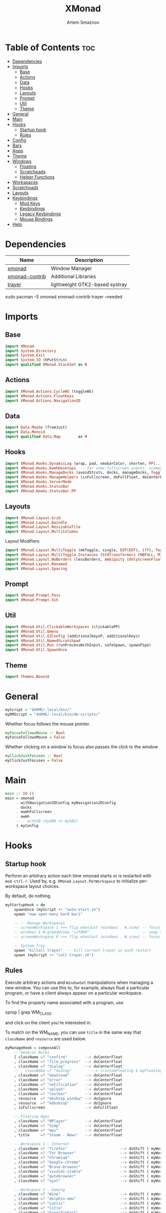 #+title:       XMonad
#+author:      Artem Smaznov
#+description: A window manager written in Haskell
#+startup:     overview
#+property:    header-args :tangle xmonad.hs
#+auto_tangle: t

* Table of Contents :toc:
- [[#dependencies][Dependencies]]
- [[#imports][Imports]]
  - [[#base][Base]]
  - [[#actions][Actions]]
  - [[#data][Data]]
  - [[#hooks][Hooks]]
  - [[#layouts][Layouts]]
  - [[#prompt][Prompt]]
  - [[#util][Util]]
  - [[#theme][Theme]]
- [[#general][General]]
- [[#main][Main]]
- [[#hooks-1][Hooks]]
  - [[#startup-hook][Startup hook]]
  - [[#rules][Rules]]
- [[#config][Config]]
- [[#bars][Bars]]
- [[#apps][Apps]]
- [[#theme-1][Theme]]
- [[#windows][Windows]]
  - [[#floating][Floating]]
  - [[#scratchpads][Scratchpads]]
  - [[#helper-functions][Helper Functions]]
- [[#workspaces][Workspaces]]
- [[#scratchpads-1][Scratchpads]]
- [[#layouts-1][Layouts]]
- [[#keybindings][Keybindings]]
  - [[#mod-keys][Mod Keys]]
  - [[#keybindings-1][Keybindings]]
  - [[#legacy-keybindings][Legacy Keybindings]]
  - [[#mouse-bindings][Mouse Bindings]]
- [[#help][Help]]

* Dependencies
|----------------+--------------------------------|
| Name           | Description                    |
|----------------+--------------------------------|
| [[https://archlinux.org/packages/?name=xmonad][xmonad]]         | Window Manager                 |
| [[https://archlinux.org/packages/?name=xmonad-contrib][xmonad-contrib]] | Additional Libraries           |
| [[https://archlinux.org/packages/?name=trayer][trayer]]         | lightweight GTK2-based systray |
|----------------+--------------------------------|

#+begin_example shell
sudo pacman -S xmonad xmonad-contrib trayer --needed
#+end_example

* Imports
** Base
#+begin_src haskell
import XMonad
import System.Directory
import System.Exit
import System.IO (hPutStrLn)
import qualified XMonad.StackSet as W
#+end_src

** Actions
#+begin_src haskell
import XMonad.Actions.CycleWS (toggleWS)
import XMonad.Actions.FloatKeys
import XMonad.Actions.Navigation2D 
#+end_src

** Data
#+begin_src haskell
import Data.Maybe (fromJust)
import Data.Monoid
import qualified Data.Map        as M
#+end_src

** Hooks
#+begin_src haskell
import XMonad.Hooks.DynamicLog (wrap, pad, xmobarColor, shorten, PP(..))
import XMonad.Hooks.EwmhDesktops  -- for some fullscreen events, xcomposite in obs, active window for maim screenshots, etc.
import XMonad.Hooks.ManageDocks (avoidStruts, docks, manageDocks, ToggleStruts(..))
import XMonad.Hooks.ManageHelpers (isFullscreen, doFullFloat, doCenterFloat)
import XMonad.Hooks.ServerMode
import XMonad.Hooks.StatusBar
import XMonad.Hooks.StatusBar.PP
#+end_src

** Layouts
#+begin_src haskell
import XMonad.Layout.Grid
import XMonad.Layout.Dwindle
import XMonad.Layout.ResizableTile
import XMonad.Layout.MultiColumns
#+end_src

Layout Modifiers
#+begin_src haskell
import XMonad.Layout.MultiToggle (mkToggle, single, EOT(EOT), (??), Toggle(..))
import XMonad.Layout.MultiToggle.Instances (StdTransformers (NBFULL, MIRROR, NOBORDERS))
import XMonad.Layout.NoBorders (lessBorders, Ambiguity (OnlyScreenFloat))
import XMonad.Layout.Renamed
import XMonad.Layout.Spacing
#+end_src

** Prompt
#+begin_src haskell
import XMonad.Prompt.Pass
import XMonad.Prompt.Ssh
#+end_src

** Util
#+begin_src haskell
import XMonad.Util.ClickableWorkspaces (clickablePP)
import XMonad.Util.Dmenu
import XMonad.Util.EZConfig (additionalKeysP, additionalKeys)
import XMonad.Util.NamedScratchpad
import XMonad.Util.Run (runProcessWithInput, safeSpawn, spawnPipe)
import XMonad.Util.SpawnOnce
#+end_src

** Theme
#+begin_src haskell
import Themes.Base16
#+end_src

* General
#+begin_src haskell
myScript = "$HOME/.local/bin/"
myDMScript = "$HOME/.local/bin/dm-scripts/"
#+end_src

Whether focus follows the mouse pointer.
#+begin_src haskell
myFocusFollowsMouse :: Bool
myFocusFollowsMouse = False
#+end_src

Whether clicking on a window to focus also passes the click to the window
#+begin_src haskell
myClickJustFocuses :: Bool
myClickJustFocuses = False
#+end_src

* Main
#+begin_src haskell
main :: IO ()
main = xmonad
     . withNavigation2DConfig myNavigation2DConfig
     . docks
     . ewmhFullscreen
     . ewmh
     -- . withSB (mySB0 <> mySB1)
     $ myConfig
#+end_src

* Hooks
** Startup hook
Perform an arbitrary action each time xmonad starts or is restarted
with =mod-ctrl-r=.  Used by, e.g. =XMonad.Layout.PerWorkspace= to initialize
per-workspace layout choices.

By default, do nothing.
#+begin_src haskell
myStartupHook = do
    spawnOnce (myScript ++ "auto-start.sh")
    spawn "eww open-many bar0 bar1"

    -- -- Manage Workspaces
    -- screenWorkspace 1 >>= flip whenJust (windows . W.view) -- focus the second screen
    -- windows $ W.greedyView "\xf080"                        -- swap second screen to different workspace
    -- screenWorkspace 0 >>= flip whenJust (windows . W.view) -- focus the first screen again

    -- System Tray
    spawn "killall trayer"  -- kill current trayer on each restart
    spawn (myScript ++ "call-trayer.sh")
#+end_src

** Rules
Execute arbitrary actions and =WindowSet= manipulations when managing
a new window. You can use this to, for example, always float a
particular program, or have a client always appear on a particular
workspace.

To find the property name associated with a program, use

#+begin_example shell
xprop | grep WM_CLASS
#+end_example

and click on the client you're interested in.

To match on the WM_NAME, you can use =title= in the same way that
=className= and =resource= are used below.

#+begin_src haskell
myManageHook = composeAll
    -- General Rules
    [ className =? "confirm"        --> doCenterFloat
    , className =? "file_progress"  --> doCenterFloat
    , className =? "dialog"         --> doCenterFloat
    -- , className =? "dialog"         --> (customFloating $ myFloatingWindow)
    , className =? "download"       --> doCenterFloat
    , className =? "error"          --> doCenterFloat
    , className =? "notification"   --> doCenterFloat
    , className =? "splash"         --> doCenterFloat
    , className =? "toolbar"        --> doCenterFloat
    , resource  =? "desktop_window" --> doIgnore
    , resource  =? "kdesktop"       --> doIgnore
    , isFullscreen                  --> doFullFloat

    -- Floating Apps
    , className =? "MPlayer"        --> doCenterFloat
    , className =? "Gimp"           --> doCenterFloat
    , className =? "mpv"            --> doCenterFloat
    , title     =? "Steam - News"   --> doCenterFloat

    -- Workspace 1 - Internet
    , className =? "firefox"                        --> doShift ( myWorkspaces !! 0 )
    , className =? "Tor Browser"                    --> doShift ( myWorkspaces !! 0 )
    , className =? "Chromium"                       --> doShift ( myWorkspaces !! 0 )
    , className =? "Google-chrome"                  --> doShift ( myWorkspaces !! 0 )
    , className =? "Brave-browser"                  --> doShift ( myWorkspaces !! 0 )
    , className =? "vivaldi-stable"                 --> doShift ( myWorkspaces !! 0 )
    , className =? "qutebrowser"                    --> doShift ( myWorkspaces !! 0 )
    , className =? "nyxt"                           --> doShift ( myWorkspaces !! 0 )

    -- Workspace 2 - Gaming
    , className =? "Wine"                           --> doShift ( myWorkspaces !! 1 )
    , className =? "dolphin-emu"                    --> doShift ( myWorkspaces !! 1 )
    , className =? "Lutris"                         --> doShift ( myWorkspaces !! 1 )
    , className =? "Citra"                          --> doShift ( myWorkspaces !! 1 )
    , className =? "SuperTuxKart"                   --> doShift ( myWorkspaces !! 1 )
    , className =? "Steam"                          --> doShift ( myWorkspaces !! 1 )
    , title     =? "Steam"                          --> doShift ( myWorkspaces !! 1 )
    , className =? "battle.net.exe"                 --> doShift ( myWorkspaces !! 1 )
    , title     =? "Battle.net"                     --> doShift ( myWorkspaces !! 1 )

    -- Workspace 3 - Coding
    , className =? "Emacs"                          --> doShift ( myWorkspaces !! 2 )
    , className =? "Geany"                          --> doShift ( myWorkspaces !! 2 )
    , className =? "Atom"                           --> doShift ( myWorkspaces !! 2 )
    , className =? "Subl3"                          --> doShift ( myWorkspaces !! 2 )
    , className =? "code-oss"                       --> doShift ( myWorkspaces !! 2 )
    , className =? "Oomox"                          --> doShift ( myWorkspaces !! 2 )
    , className =? "Unity"                          --> doShift ( myWorkspaces !! 2 )
    , className =? "UnityHub"                       --> doShift ( myWorkspaces !! 2 )
    , className =? "jetbrains-studio"               --> doShift ( myWorkspaces !! 2 )

    -- Workspace 4 - Computer
    , className =? "dolphin"                        --> doShift ( myWorkspaces !! 3 )
    , className =? "ark"                            --> doShift ( myWorkspaces !! 3 )
    , className =? "Nemo"                           --> doShift ( myWorkspaces !! 3 )
    , className =? "pcmanfm"                        --> doShift ( myWorkspaces !! 3 )
    , className =? "File-roller"                    --> doShift ( myWorkspaces !! 3 )
    , className =? "googledocs"                     --> doShift ( myWorkspaces !! 3 )
    , className =? "keep"                           --> doShift ( myWorkspaces !! 3 )
    , className =? "calendar"                       --> doShift ( myWorkspaces !! 3 )

    -- Workspace 5 - Music
    , className =? "Spotify"                        --> doShift ( myWorkspaces !! 4 )
    , className =? "youtubemusic-nativefier-040164" --> doShift ( myWorkspaces !! 4 )

    -- Workspace 6 - Graphics
    , className =? "Gimp"                           --> doShift ( myWorkspaces !! 5 )
    , className =? "Gimp-2.10"                      --> doShift ( myWorkspaces !! 5 )
    , className =? "Gimp"                           --> doShift ( myWorkspaces !! 5 )
    , className =? "Inkscape"                       --> doShift ( myWorkspaces !! 5 )
    , className =? "Flowblade"                      --> doShift ( myWorkspaces !! 5 )
    , className =? "digikam"                        --> doShift ( myWorkspaces !! 5 )
    , className =? "obs"                            --> doShift ( myWorkspaces !! 5 )

    -- -- Workspace 7 - Video
    -- , className =? "vlc"                            --> doShift ( myWorkspaces !! 6 )
    -- , className =? "kdenlive"                       --> doShift ( myWorkspaces !! 6 )
    -- , title     =? "Celluloid"                      --> doShift ( myWorkspaces !! 6 )

    -- Workspace 7 - Chat
    , title     =? "whatsapp-for-linux"             --> doShift ( myWorkspaces !! 6 )
    , title     =? "Slack"                          --> doShift ( myWorkspaces !! 6 )
    , title     =? "discord"                        --> doShift ( myWorkspaces !! 6 )
    , title     =? "signal"                         --> doShift ( myWorkspaces !! 6 )

    -- Workspace 8 - Sandbox
    , className =? "Virt-manager"                   --> doShift ( myWorkspaces !! 7 )
    , className =? "VirtualBox Manager"             --> doShift ( myWorkspaces !! 7 )
    , className =? "VirtualBox Machine"             --> doShift ( myWorkspaces !! 7 )
    , className =? "Cypress"                        --> doShift ( myWorkspaces !! 7 )

    -- Workspace 9 - Monitor
    , title     =? "btop"                           --> doShift ( myWorkspaces !! 8 )

    ] <+> namedScratchpadManageHook myScratchPads
#+end_src

* Config
#+begin_src haskell
myConfig = def
        -- simple stuff
        { terminal           = myTerm
        , focusFollowsMouse  = myFocusFollowsMouse
        , clickJustFocuses   = myClickJustFocuses
        , borderWidth        = myBorderWidth
        , modMask            = myModMask
        , workspaces         = myWorkspaces
        , normalBorderColor  = myNormalBorderColor
        , focusedBorderColor = myFocusedBorderColor

        -- key bindings
        , keys               = myLegacyKeys
        , mouseBindings      = myMouseBindings

        -- hooks, layouts
        , manageHook         = myManageHook <+> manageDocks
        , layoutHook         = lessBorders OnlyScreenFloat
                             $ myLayoutHook
        , startupHook        = myStartupHook
    } `additionalKeysP` myKeysP `additionalKeys` myKeys
#+end_src

* Bars
=xmobarPP= Format
#+begin_example haskell
ppFormat = noIdea "foreground" "background" . commands
#+end_example

Pretty Printer
#+begin_src haskell :tangle no
myWSFont = "<fn=5>"

myPP :: PP
myPP = def
    { ppTitleSanitize   = xmobarStrip
                        . shorten 30
    -- , ppTitle           = xmobarColor foreground ""
    --                     . shorten 60                      -- Title of active window
    , ppSep     = "<fc=" ++ base03 ++ "> | </fc>"         -- Separator between widgets
    , ppOrder   = \(ws:l:t:_) -> [ws,l,t]                 -- order of things in xmobar
    , ppCurrent = xmobarColor foreground base03
                . xmobarBorder "Top" base0E 2
                . wrap (myWSFont ++ " ") " </fn>"         -- Current workspace
    , ppUrgent  = xmobarColor base08 ""
                . wrap (myWSFont ++ " ") " </fn>"         -- Urgent workspace
    , ppVisible = xmobarColor foreground ""
                . xmobarBorder "Top" base04 2
                . wrap (myWSFont ++ " ") " </fn>"         -- Visible but not current workspace
    , ppHidden  = xmobarColor foreground ""
                . wrap (myWSFont ++ " ") " </fn>"         -- Hidden workspaces
    , ppHiddenNoWindows = xmobarColor base02 ""
                        . wrap (myWSFont ++ " ") " </fn>" -- Hidden workspaces (no windows)
    }
#+end_src

Xmobar
#+begin_src haskell :tangle no
mySBConfig = pure (filterOutWsPP [scratchpadWorkspaceTag] myPP)

mySB0 = statusBarProp "xmobar -x 0 ~/.config/xmobar/mainScreen.hs"      (mySBConfig)
mySB1 = statusBarProp "xmobar -x 1 ~/.config/xmobar/secondaryScreen.hs" (mySBConfig)
#+end_src

* Apps
#+begin_src haskell
-- cli tools
myTerm          = "alacritty"
myCliFiles      = "vifmrun"
myCliMusic      = "ncmpcpp"
myCliText       = "vim"
myCliSysAudio   = "alsamixer"
myCliSysMonitor = "btop"
myCliSysTasks   = "htop"

-- core tools
myWebBrowser    = "qutebrowser"
myIncBrowser    = "qutebrowser --target private-window"
myTorBrowser    = "torbrowser-launcher"
myIde           = "emacsclient -c -a 'emacs'"
myFiles         = "pcmanfm"
mySteam         = "/usr/bin/steam-runtime %U"

-- extra tools
myLauncher      = "rofi -show drun"
myPassManager   = "rofi-pass"
myVirtManager   = "virt-manager"
myTorrent       = "transmission-gtk"
myCalculator    = "gnome-calculator"
myAnki          = "anki"

-- graphics tools
myPhotoLibrary  = "digikam"
myImgEditor     = "gimp"
myVctEditor     = "inkscape"
myVidEditor     = "kdenlive"

-- chat apps
myWhatsApp      = "whatsapp-for-linux"
myDiscord       = "discord"

-- system tools
mySysPower      = "xfce4-power-manager-settings"
mySysNetwork    = "nm-connection-editor"
mySysBluetooth  = "blueman-manager"
#+end_src

* Theme
#+begin_src haskell
myBarSize = 24
myBorderWidth = 5
                
myGap i = spacingWithEdge i
myGapSize = 7
#+end_src

Border colors for unfocused and focused windows, respectively
#+begin_src haskell
myNormalBorderColor  = base03 -- gray
myFocusedBorderColor = base0E -- accent
#+end_src

* Windows
** Floating
#+begin_src haskell
myFloatingWindow    = W.RationalRect left_margin top_margin width height
    where
        width       = 0.7
        height      = 0.7
        left_margin = (1.0 - width)/2
        top_margin  = (1.0 - height)/2
#+end_src

** Scratchpads
*** Terminal
#+begin_src haskell
myScratchpadTerm = W.RationalRect left_margin top_margin width height
    where
        width       = 0.8
        height      = 0.8
        left_margin = (1.0 - width)/2
        top_margin  = (1.0 - height)/2
#+end_src

*** Calculator
#+begin_src haskell
myScratchpadCalc    = W.RationalRect left_margin top_margin width height
    where
        width       = 0.2
        height      = 0.4
        left_margin = 0.95 - width
        top_margin  = 0.05

#+end_src

** Helper Functions
#+begin_src haskell
setFloating   w = W.float w myFloatingWindow 
unsetFloating w = W.sink w 
toggleFloating  = withFocused $ \w -> do 
                       windows (\s -> if M.member w (W.floating s)
                                      then unsetFloating w s
                                      else setFloating w s)
  
toggleMaximize   = sendMessage (Toggle NBFULL)
toggleMirror     = sendMessage (Toggle MIRROR)
toggleFullScreen = sendMessage (Toggle NBFULL)    >> sendMessage ToggleStruts
toggleZen        = sendMessage (Toggle NOBORDERS) >> sendMessage ToggleStruts >> toggleScreenSpacingEnabled >> toggleWindowSpacingEnabled 
toggleBorders    = sendMessage (Toggle NOBORDERS)
toggleStatusBar  = sendMessage ToggleStruts
toggleGaps       = toggleScreenSpacingEnabled     >> toggleWindowSpacingEnabled
#+end_src

Use =sideNavigation= strategy for directional navigation while using gaps between windows
#+begin_src haskell
myNavigation2DConfig = def { defaultTiledNavigation = sideNavigation }
#+end_src

* Workspaces
The default number of workspaces (virtual screens) and their names.
By default we use numeric strings, but any string may be used as a
workspace name. The number of workspaces is determined by the length
of this list.

A tagging example:
#+begin_example haskell
workspaces = ["web", "irc", "code" ] ++ map show [4..9]
#+end_example

#+begin_src haskell
myWorkspaces  = [ "\xf0ac" -- Internet -- I like f268 better
                , "\xf11b" -- Gaming -- I like f1b6 better
                , "\xf11c" -- Coding
                , "\xf07b" -- Computer
                , "\xf025" -- Music
                , "\xf030" -- Graphics
                , "\xf7cd" -- Chat
                , "\xf5fd" -- Sandbox
                , "\xf080" -- Monitor
                ]
#+end_src

Indexing
#+begin_src haskell
myWorkspaceIndices = M.fromList $ zipWith (,) myWorkspaces [1..] -- (,) == \x y -> (x,y)

clickable ws = "<action=xdotool key super+"++show i++">"++ws++"</action>"
    where i = fromJust $ M.lookup ws myWorkspaceIndices
#+end_src

* Scratchpads
#+begin_src haskell
myScratchPads :: [NamedScratchpad]
myScratchPads  = [ NS "terminal"    spawnTerm        findTerm        (customFloating $ myScratchpadTerm)
                 , NS "htop"        spawnHtop        findHtop        (customFloating $ myScratchpadTerm)
                 , NS "files"       spawnCliFiles    findCliFiles    (customFloating $ myScratchpadTerm)
                 , NS "music"       spawnMusic       findMusic       (customFloating $ myScratchpadTerm)
                 , NS "calc"        spawnCalc        findCalc        (customFloating $ myScratchpadCalc)
                 , NS "virtmanager" spawnVirtManager findVirtManager doCenterFloat
                 , NS "torrent"     spawnTorrent     findTorrent     doCenterFloat
                 , NS "whatsapp"    spawnWhatsApp    findWhatsApp    doCenterFloat
                 , NS "discord"     spawnDiscord     findDiscord     doCenterFloat
                 , NS "anki"        spawnAnki        findAnki        doCenterFloat
                 ]
  
  where
    spawnTerm        = myTerm ++ " -t scratchpad"
    spawnHtop        = myTerm ++ " -t htop -e"               ++ myCliSysTasks
    spawnCliFiles    = myTerm ++ " -t cliFiles -e"           ++ myCliFiles
    spawnMusic       = myTerm ++ " --class ncmpcpp,music -e" ++ myCliMusic
    spawnVirtManager = myVirtManager
    spawnTorrent     = myTorrent
    spawnCalc        = myCalculator
    spawnWhatsApp    = myWhatsApp
    spawnDiscord     = myDiscord
    spawnAnki        = myAnki
    
    findTerm         = title     =? "scratchpad"
    findHtop         = title     =? "htop"
    findCliFiles     = title     =? "cliFiles"
    findMusic        = className =? "ncmpcpp"
    findVirtManager  = title     =? "Virtual Machine Manager"
    findTorrent      = className =? "transmission-gtk"
    findCalc         = className =? "gnome-calculator"
    findWhatsApp     = className =? "Whatsapp-for-linux"
    findDiscord      = className =? "discord"
    findAnki         = className =? "Anki"
#+end_src

* Layouts
Layouts available for selection in the next section
#+begin_src haskell
tall    = renamed [Replace "tall"]   -- default tiling algorithm partitions the screen into two panes
        $ myGap myGapSize
        $ ResizableTall
          1      --- The default number of windows in the master pane
          0.03   --- Percent of screen to increment by when resizing panes
          (0.5)  --- Default proportion of screen occupied by master pane
          []
mirror  = renamed [Replace "mirror"] -- tall layout rotated 90 degrees
        $ Mirror tall
grid    = renamed [Replace "grid"]   -- just a grid layout
        $ myGap myGapSize
        $ Grid
columns = renamed [Replace "columns"]   -- just a grid layout
        $ myGap myGapSize
        $ multiCol
          [1]    --- Windows in each column, starting with master. Set to 0 to catch the rest.
          1      --- Default value for all following columns.
          0.03   --- Percent of screen to increment by when resizing panes
          (-0.5) --- Initial size of master area, or column area if the size is negative.
spiral  = renamed [Replace "spiral"]
        $ myGap myGapSize
        $ Spiral
          R      --- First split direction
          CW     --- First split chirality
          1      --- Size ratio between rectangle allocated to current window and rectangle allocated to remaining windows
          1.03   --- Factor by which the size ratio is changed in response to Expand or Shrink messages
dwindle = renamed [Replace "dwindle"]
        $ myGap myGapSize
        $ Dwindle
          R      --- First split direction
          CW     --- First split chirality
          1      --- Size ratio between rectangle allocated to current window and rectangle allocated to remaining windows
          1.03   --- Factor by which the size ratio is changed in response to Expand or Shrink messages
full    = renamed [Replace "full"]
        $ myGap myGapSize
        $ Full
#+end_src

You can specify and transform your layouts by modifying these values.
If you change layout bindings be sure to use 'mod-shift-space' after
restarting (with =mod-ctrl-r=) to reset your layout state to the new
defaults, as xmonad preserves your old layout settings by default.

#+begin_src haskell
myLayoutHook   = avoidStruts
               $ mkToggle (NBFULL ?? EOT)
               $ mkToggle (NOBORDERS ?? EOT)
               $ mkToggle (single MIRROR)
               $ myLayouts
  where
    myLayouts = tall 
            ||| columns
            ||| spiral
            ||| full

#+end_src

* Keybindings
** Mod Keys
=modMask= lets you specify which =modkey= you want to use. The default
is =mod1Mask= ("left alt").  You may also consider using =mod3Mask=
("right alt"), which does not conflict with emacs keybindings. The
"windows key" is usually =mod4Mask=.
#+begin_src haskell
myModMask = mod4Mask
#+end_src

|-------+--------|
| Key   | Symbol |
|-------+--------|
| Mod   | M      |
| Shift | S      |
| Ctrl  | C      |
| Alt   | M1     |
|-------+--------|

** Keybindings
#+begin_src haskell
myKeysP :: [(String, X ())]
#+end_src
*** System
Debugging
#+begin_src haskell
myKeysP =
    [ ("M-C-d", spawn ("eww update debug=" ++ "xmonad") ) -- Debugging
#+end_src

#+begin_src haskell
    , ("M-C-r"     , spawn "xmonad --recompile; xmonad --restart" ) -- Restart XMonad
    , ("M-C-q"     , io (exitWith ExitSuccess)                    ) -- Quit XMonad

    -- Extra modifier keys were already added to Xmonad-contrib. Waiting for the new version to be released
    , ("S-<Alt_R>" , spawn (myDMScript ++ "dm-lang")              ) -- Language Switching

    , ("M-t z"     , toggleZen                                    ) -- Toggle Zen Mode
    , ("M-t g"     , toggleGaps                                   ) -- Toggle Gaps
    , ("M-t b"     , toggleBorders                                ) -- Toggle Window Borders
    , ("M-t s"     , toggleStatusBar                              ) -- Ignore the statusbar
    , ("M-t k"     , spawn (myDMScript ++ "dm-keys toggle")       ) -- Toggle Key Grabber
#+end_src

*** Windows
States
#+begin_src haskell
    , ("M-q"       , kill                          ) -- Close focused Window
    , ("M-<F11>"   , toggleFullScreen              ) -- Toggles Fullscreen
    , ("M-S-f"     , toggleFullScreen              ) -- Toggles Fullscreen
    , ("M-m"       , toggleMaximize                ) -- Toggle Maximize
    , ("M-f"       , toggleFloating                ) -- Toggle Floating
#+end_src

Focus
#+begin_src haskell
    , ("M-/"       , switchLayer                   ) -- Switch navigation layer (Tiled vs Floating screens)
    , ("M1-<Tab>"  , windows W.focusDown           ) -- Move focus to next Window
    , ("M1-S-<Tab>", windows W.focusUp             ) -- Move focus to prev Window
    , ("M-h"       , windowGo L False              ) -- Move focus to left Window
    , ("M-j"       , windowGo D False              ) -- Move focus to below Window
    , ("M-k"       , windowGo U False              ) -- Move focus to above Window
    , ("M-l"       , windowGo R False              ) -- Move focus to right Window
#+end_src

Swapping
#+begin_src haskell
    , ("M-S-h"     , windowSwap L False            ) -- Swap focused Window with left Window
    , ("M-S-j"     , windowSwap D False            ) -- Swap focused Window with below Window
    , ("M-S-k"     , windowSwap U False            ) -- Swap focused Window with above Window
    , ("M-S-l"     , windowSwap R False            ) -- Swap focused Window with right Window
#+end_src

Resizing
#+begin_src haskell
    , ("M-C-h"     , sendMessage Shrink            ) -- Grow focused Window left
    , ("M-C-j"     , sendMessage MirrorShrink      ) -- Grow focused Window down
    , ("M-C-k"     , sendMessage MirrorExpand      ) -- Grow focused Window up
    , ("M-C-l"     , sendMessage Expand            ) -- Grow focused Window right
#+end_src

Move Floating Windows
#+begin_src haskell
    -- , ("M-S-h"     , withFocused (keysMoveWindow (-10,0) )       ) -- Move floating Window left
    -- , ("M-S-l"     , withFocused (keysMoveWindow (10,0) )       ) -- Move floating Window right
#+end_src

Masters
#+begin_src haskell
    , ("M-M1-j"    , sendMessage (IncMasterN (-1)) ) -- Decrease number of Master Windows
    , ("M-M1-k"    , sendMessage (IncMasterN 1)    ) -- Increase number of Master Windows
#+end_src

*** Monitors
Focus
#+begin_src haskell
    , ("M-,"    , screenGo L False       ) -- Move focus to left Screen
    , ("M-."    , screenGo R False       ) -- Move focus to right Screen
#+end_src

Moving Windows
#+begin_src haskell
    , ("M-S-,"  , windowToScreen L False ) -- Move focused Window to the left Screen
    , ("M-S-."  , windowToScreen R False ) -- Move focused Window to the right Screen
#+end_src

Swapping
#+begin_src haskell
    , ("M-C-<Tab>"  , screenSwap R True  ) -- Swap active Screen with the next Screen
    , ("M-C-S-h"    , screenSwap L False ) -- Swap active Screen with the left Screen
    , ("M-C-S-j"    , screenSwap D False ) -- Swap active Screen with the below Screen
    , ("M-C-S-k"    , screenSwap U False ) -- Swap active Screen with the above Screen
    , ("M-C-S-l"    , screenSwap R False ) -- Swap active Screen with the right Screen
#+end_src

*** Layouts
#+begin_src haskell
    , ("M-<Space>"   , sendMessage NextLayout            ) -- Switch Layouts
    , ("M-S-<Space>" , sendMessage FirstLayout           ) -- Switch to default Layout
    , ("M-S-m"       , toggleMirror                      ) -- Mirror Layout
    , ("M-="         , refresh                           ) -- Resize viewed windows to the correct size
#+end_src

*** Workspaces
#+begin_src haskell
    , ("M-<Tab>", toggleWS ) -- Toggle Workspace
#+end_src

*** Scratchpads
#+begin_src haskell
    , ("M-`"           , namedScratchpadAction myScratchPads "terminal"    ) -- Terminal Scratchpad
    , ("M-e"           , namedScratchpadAction myScratchPads "files"       ) -- File Manager Scratchpad
    , ("C-M1-<Delete>" , namedScratchpadAction myScratchPads "htop"        ) -- Htop Scratchpad

    , ("M-s a"         , namedScratchpadAction myScratchPads "anki"        ) -- Anki Scratchpad
    , ("M-s c"         , namedScratchpadAction myScratchPads "calc"        ) -- Calculator Scratchpad
    , ("M-s d"         , namedScratchpadAction myScratchPads "discord"     ) -- Discord Scratchpad
    , ("M-s h"         , namedScratchpadAction myScratchPads "htop"        ) -- Htop Scratchpad
    , ("M-s m"         , namedScratchpadAction myScratchPads "music"       ) -- Music Scratchpad
    , ("M-s t"         , namedScratchpadAction myScratchPads "torrent"     ) -- Torrent Scratchpad
    , ("M-s v"         , namedScratchpadAction myScratchPads "virtmanager" ) -- VirtManager Scratchpad
    , ("M-s w"         , namedScratchpadAction myScratchPads "whatsapp"    ) -- WhatsApp Scratchpad
#+end_src

*** Media Keys
#+begin_src haskell
    , ("<XF86AudioRaiseVolume>"  , spawn (myScript ++ "set-volume.sh + 2") ) -- Increase System Volume
    , ("<XF86AudioLowerVolume>"  , spawn (myScript ++ "set-volume.sh - 2") ) -- Decrease System Volume
    , ("<XF86AudioMute>"         , spawn (myScript ++ "toggle-mute.sh"   ) ) -- Mute
    , ("C-<XF86AudioRaiseVolume>", spawn "mpc volume +2"                 ) -- Increase Player Volume
    , ("C-<XF86AudioLowerVolume>", spawn "mpc volume -2"                 ) -- Decrease Player Volume
    , ("<XF86AudioPrev>"         , spawn "mpc prev"                      ) -- Prev Song
    , ("<XF86AudioNext>"         , spawn "mpc next"                      ) -- Next Song
    , ("<XF86AudioPlay>"         , spawn "mpc toggle"                    ) -- Play/Pause Music
    , ("<XF86AudioStop>"         , spawn "mpc stop"                      ) -- Stop Music
#+end_src

*** dm-scripts
Global
#+begin_src haskell
    , ("M-d M-d" , spawn (myDMScript ++ "dm-master"     )) -- DM Master
    , ("M-d w"   , spawn (myDMScript ++ "dm-wallpaper"  )) -- DM Wallpaper
    , ("M-d r"   , spawn (myDMScript ++ "dm-record"     )) -- DM Record
    , ("M-d p"   , spawn (myDMScript ++ "dm-power"      )) -- DM Power
    , ("M-d t"   , spawn (myDMScript ++ "dm-theme"      )) -- DM Theme
    , ("M-d s"   , spawn (myDMScript ++ "dm-screenshot" )) -- DM Screenshot
    , ("M-d b"   , spawn (myDMScript ++ "dm-bookman"    )) -- DM Bookman
    , ("M-d n"   , spawn (myDMScript ++ "dm-notify"     )) -- DM Notify
    , ("M-d \\"  , spawn (myDMScript ++ "dm-notify"     )) -- DM Notify
    , ("M-d k"   , spawn (myDMScript ++ "dm-keys"       )) -- DM Keys
#+end_src

Power Control
#+begin_src haskell
    , ("M1-<F4>" , spawn (myDMScript ++ "dm-power"         ) ) -- Logout Menu
    , ("M-z l"   , spawn (myDMScript ++ "dm-power lock"    ) ) -- Lock Screen
    , ("M-z s"   , spawn (myDMScript ++ "dm-power suspend" ) ) -- Suspend System
    , ("M-z p"   , spawn (myDMScript ++ "dm-power poweroff") ) -- Shutdown System
    , ("M-z r"   , spawn (myDMScript ++ "dm-power reboot"  ) ) -- Reboot System
    , ("M-z w"   , spawn (myDMScript ++ "dm-power windows" ) ) -- Reboot to Windows
    , ("M-z z"   , spawn (myDMScript ++ "dm-power suspend" ) ) -- Suspend System
    , ("M-z M-z" , spawn (myDMScript ++ "dm-power suspend" ) ) -- Suspend System
#+end_src

Screenshot
#+begin_src haskell
    , ("<Print>"    , spawn (myDMScript ++ "dm-screenshot screen") ) -- Fullscreen Screenshot
    , ("M-S-<Print>", spawn (myDMScript ++ "dm-screenshot area"  ) ) -- Selection Area Screenshot
    , ("M1-<Print>" , spawn (myDMScript ++ "dm-screenshot window") ) -- Active Window Screenshot
    , ("M-<Print>"  , spawn (myDMScript ++ "dm-screenshot full"  ) ) -- Full Desktop Screenshot
#+end_src

Notifications
#+begin_src haskell
    , ("M-\\ \\"   , spawn (myDMScript ++ "dm-notify recent" ) ) -- Show most recent Notification
    , ("M-\\ M-\\" , spawn (myDMScript ++ "dm-notify recent" ) ) -- Show most recent Notification
    , ("M-\\ |"    , spawn (myDMScript ++ "dm-notify recents") ) -- Show few recent Notifications
    , ("M-\\ r"    , spawn (myDMScript ++ "dm-notify recents") ) -- Show few recent Notifications
    , ("M-\\ S-c"  , spawn (myDMScript ++ "dm-notify clear"  ) ) -- Clear all Notifications
    , ("M-\\ c"    , spawn (myDMScript ++ "dm-notify close"  ) ) -- Clear last Notification
    , ("M-\\ a"    , spawn (myDMScript ++ "dm-notify context") ) -- Open last Notification
#+end_src

*** Launching Apps
#+begin_src haskell
    , ("C-M1-t"    , spawn (myTerm)               ) -- Launch Terminal
    , ("M-<Return>", spawn (myTerm)               ) -- Launch Terminal
    , ("M-c"       , spawn (myIde)                ) -- Launch IDE
    , ("M-S-e"     , spawn (myFiles)              ) -- Launch File Manager
    , ("M-b"       , spawn (myWebBrowser)         ) -- Launch Web Browser
    , ("M-i"       , spawn (myIncBrowser)         ) -- Launch Web Browser in Incognito Mode
    , ("M-p"       , spawn (myPassManager)        ) -- Autofill Passwords
    , ("M-r"       , spawn (myLauncher)           ) -- Launch Launcher
    , ("M-S-r"     , spawn "dmenu_run"            ) -- Launch dmenu

    -- Primary
    , ("M-o t"     , spawn (myTorBrowser)         ) -- Launch Tor Browser
    , ("M-o m"     , spawn (myTerm ++ myCliMusic) ) -- Launch Music Player
    , ("M-o s"     , spawn (mySteam)              ) -- Launch Steam

    -- Secondary
    , ("C-M1-o t"  , spawn (myTerm ++ myCliText)  ) -- Launch Text Editor
    , ("C-M1-o p"  , spawn (myPhotoLibrary)       ) -- Launch Photo Library
    , ("C-M1-o g"  , spawn (myImgEditor)          ) -- Launch Image Editor
    , ("C-M1-o r"  , spawn (myVctEditor)          ) -- Launch Vector Editor
    , ("C-M1-o v"  , spawn (myVidEditor)          ) -- Launch Video Editor
  ]
#+end_src

** Legacy Keybindings
#+begin_src haskell
myKeys :: [((KeyMask, KeySym), X ())]
myKeys =
    [ ((shiftMask, xK_Alt_L), spawn (myDMScript ++ "dm-lang") ) -- Language Switching

    -- Push window back into tiling
    -- , ((mod4Mask,               xK_t     ), withFocused $ windows . W.sink)

    -- Run xmessage with a summary of the default keybindings (useful for beginners)
    -- , ((mod4Mask .|. shiftMask, xK_slash ), spawn ("echo \"" ++ help ++ "\" | xmessage -file -"))

    -- Toggle the status bar gap
    -- Use this binding with avoidStruts from Hooks.ManageDocks.
    -- See also the statusBar function from Hooks.DynamicLog.
    -- , ((mod4Mask          , xK_b     ), sendMessage ToggleStruts)
    ]

myLegacyKeys conf@(XConfig {XMonad.modMask = modm}) = M.fromList $

    -- mod-[1..9], Switch to workspace N
    -- mod-shift-[1..9], Move client to workspace N
    [((m .|. modm, k), windows $ f i)
        | (i, k) <- zip (XMonad.workspaces conf) [xK_1 .. xK_9]
        , (f, m) <- [(W.greedyView, 0), (W.shift, shiftMask)]]
    ++

    -- mod-{F1,F2,F3}, Switch to physical/Xinerama screens 1, 2, or 3
    -- mod-shift-{F1,F2,F3}, Move client to screen 1, 2, or 3
    [((m .|. modm, key), screenWorkspace sc >>= flip whenJust (windows . f))
        | (key, sc) <- zip [xK_F1, xK_F2, xK_F3] [0..]
        , (f, m) <- [(W.view, 0), (W.shift, shiftMask)]]
#+end_src

** Mouse Bindings
Mouse bindings: default actions bound to mouse events
#+begin_src haskell
myMouseBindings (XConfig {XMonad.modMask = modm}) = M.fromList $

    -- mod-button1, Set the window to floating mode and move by dragging
    [ ((modm, button1), (\w -> focus w >> mouseMoveWindow w
                                       >> windows W.shiftMaster))

    -- mod-button2, Raise the window to the top of the stack
    , ((modm, button2), (\w -> focus w >> windows W.shiftMaster))

    -- mod-button3, Set the window to floating mode and resize by dragging
    , ((modm, button3), (\w -> focus w >> mouseResizeWindow w
                                       >> windows W.shiftMaster))

    -- you may also bind events to the mouse scroll wheel (button4 and button5)
    ]
#+end_src

* TODO Help
- Not updated yet
Finally, a copy of the default bindings in simple textual tabular format.
#+begin_src haskell
help :: String
help = unlines ["The default modifier key is 'alt'. Default keybindings:",
    "",
    "-- launching and killing programs",
    "mod-Shift-Enter  Launch xterminal",
    "mod-p            Launch dmenu",
    "mod-Shift-p      Launch gmrun",
    "mod-Shift-c      Close/kill the focused window",
    "mod-Space        Rotate through the available layout algorithms",
    "mod-Shift-Space  Reset the layouts on the current workSpace to default",
    "mod-n            Resize/refresh viewed windows to the correct size",
    "",
    "-- move focus up or down the window stack",
    "mod-Tab        Move focus to the next window",
    "mod-Shift-Tab  Move focus to the previous window",
    "mod-j          Move focus to the next window",
    "mod-k          Move focus to the previous window",
    "mod-m          Move focus to the master window",
    "",
    "-- modifying the window order",
    "mod-Return   Swap the focused window and the master window",
    "mod-Shift-j  Swap the focused window with the next window",
    "mod-Shift-k  Swap the focused window with the previous window",
    "",
    "-- resizing the master/slave ratio",
    "mod-h  Shrink the master area",
    "mod-l  Expand the master area",
    "",
    "-- floating layer support",
    "mod-t  Push window back into tiling; unfloat and re-tile it",
    "",
    "-- increase or decrease number of windows in the master area",
    "mod-comma  (mod-,)   Increment the number of windows in the master area",
    "mod-period (mod-.)   Deincrement the number of windows in the master area",
    "",
    "-- quit, or restart",
    "mod-Shift-q  Quit xmonad",
    "mod-q        Restart xmonad",
    "mod-[1..9]   Switch to workSpace N",
    "",
    "-- Workspaces & screens",
    "mod-Shift-[1..9]   Move client to workspace N",
    "mod-{w,e,r}        Switch to physical/Xinerama screens 1, 2, or 3",
    "mod-Shift-{w,e,r}  Move client to screen 1, 2, or 3",
    "",
    "-- Mouse bindings: default actions bound to mouse events",
    "mod-button1  Set the window to floating mode and move by dragging",
    "mod-button2  Raise the window to the top of the stack",
    "mod-button3  Set the window to floating mode and resize by dragging"]
#+end_src
